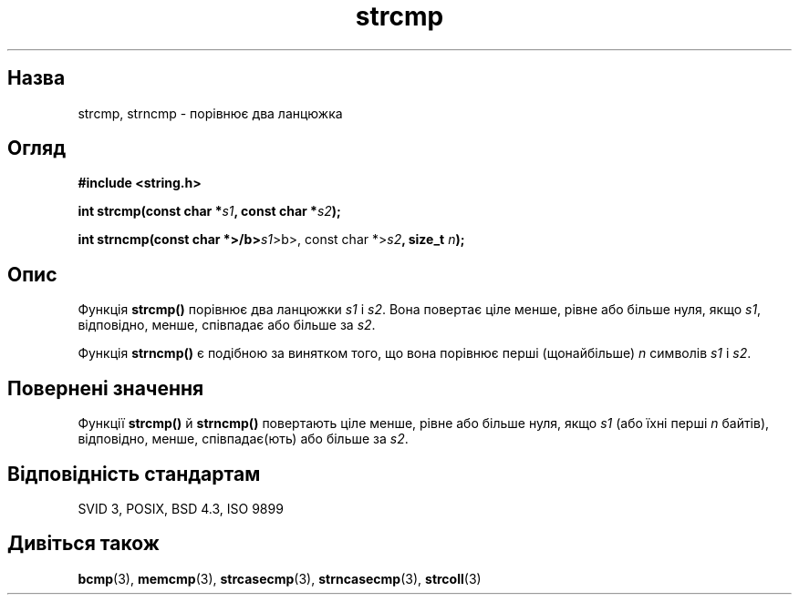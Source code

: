 ." © 2005-2007 DLOU, GNU FDL
." URL: <http://docs.linux.org.ua/index.php/Man_Contents>
." Supported by <docs@linux.org.ua>
."
." Permission is granted to copy, distribute and/or modify this document
." under the terms of the GNU Free Documentation License, Version 1.2
." or any later version published by the Free Software Foundation;
." with no Invariant Sections, no Front-Cover Texts, and no Back-Cover Texts.
." 
." A copy of the license is included  as a file called COPYING in the
." main directory of the man-pages-* source package.
."
." This manpage has been automatically generated by wiki2man.py
." This tool can be found at: <http://wiki2man.sourceforge.net>
." Please send any bug reports, improvements, comments, patches, etc. to
." E-mail: <wiki2man-develop@lists.sourceforge.net>.

.TH "strcmp" "3" "2007-10-27-16:31" "© 2005-2007 DLOU, GNU FDL" "2007-10-27-16:31"

." STRCMP 3 2006-05-21 "" "Посібник програміста Linux" 

.SH "Назва"
.PP
strcmp, strncmp \- порівнює два ланцюжка 

.SH "Огляд"
.PP
\fB#include <string.h>\fR 

\fBint strcmp(const char *\fR\fIs1\fR\fB, const char *\fR\fIs2\fR\fB);\fR 

\fBint strncmp(const char *>/b>\fIs1\fR>b>, const char *\fR>\fIs2\fR\fB, size_t\fR \fIn\fR\fB);\fR 

.SH "Опис"
.PP
Функція \fBstrcmp()\fR порівнює два ланцюжки \fIs1\fR і \fIs2\fR. Вона повертає ціле менше, рівне або більше нуля, якщо \fIs1\fR, відповідно, менше, співпадає або більше за \fIs2\fR. 

Функція \fBstrncmp()\fR є подібною за винятком того, що вона порівнює перші (щонайбільше) \fIn\fR символів \fIs1\fR і \fIs2\fR. 

.SH "Повернені значення"
.PP
Функції \fBstrcmp()\fR й \fBstrncmp()\fR повертають ціле менше, рівне або більше нуля, якщо \fIs1\fR (або їхні перші \fIn\fR байтів), відповідно, менше, співпадає(ють) або більше за \fIs2\fR. 

.SH "Відповідність стандартам"
.PP
SVID 3, POSIX, BSD 4.3, ISO 9899 

.SH "Дивіться також"
.PP
\fBbcmp\fR(3), \fBmemcmp\fR(3), \fBstrcasecmp\fR(3), \fBstrncasecmp\fR(3), \fBstrcoll\fR(3)

